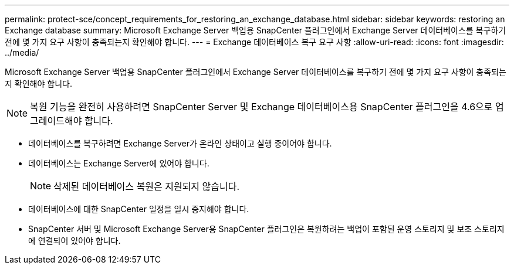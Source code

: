 ---
permalink: protect-sce/concept_requirements_for_restoring_an_exchange_database.html 
sidebar: sidebar 
keywords: restoring an Exchange database 
summary: Microsoft Exchange Server 백업용 SnapCenter 플러그인에서 Exchange Server 데이터베이스를 복구하기 전에 몇 가지 요구 사항이 충족되는지 확인해야 합니다. 
---
= Exchange 데이터베이스 복구 요구 사항
:allow-uri-read: 
:icons: font
:imagesdir: ../media/


[role="lead"]
Microsoft Exchange Server 백업용 SnapCenter 플러그인에서 Exchange Server 데이터베이스를 복구하기 전에 몇 가지 요구 사항이 충족되는지 확인해야 합니다.


NOTE: 복원 기능을 완전히 사용하려면 SnapCenter Server 및 Exchange 데이터베이스용 SnapCenter 플러그인을 4.6으로 업그레이드해야 합니다.

* 데이터베이스를 복구하려면 Exchange Server가 온라인 상태이고 실행 중이어야 합니다.
* 데이터베이스는 Exchange Server에 있어야 합니다.
+

NOTE: 삭제된 데이터베이스 복원은 지원되지 않습니다.

* 데이터베이스에 대한 SnapCenter 일정을 일시 중지해야 합니다.
* SnapCenter 서버 및 Microsoft Exchange Server용 SnapCenter 플러그인은 복원하려는 백업이 포함된 운영 스토리지 및 보조 스토리지에 연결되어 있어야 합니다.

